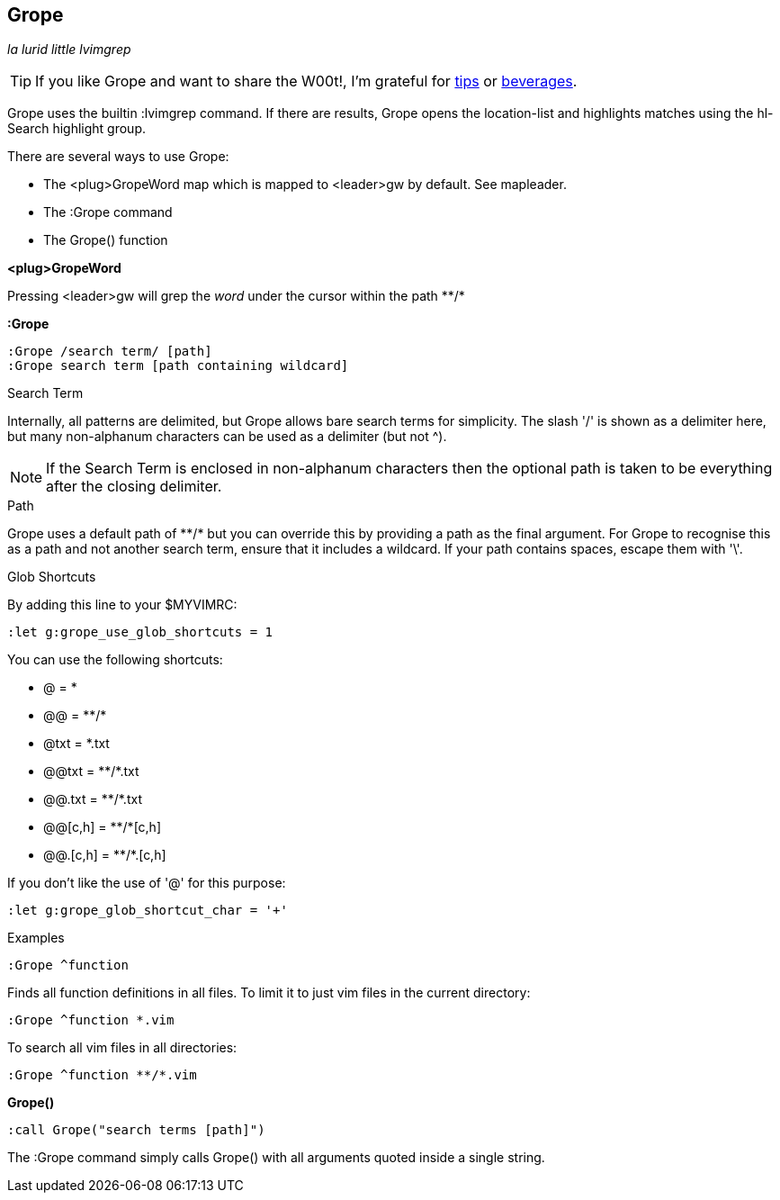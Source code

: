 Grope
-----

__la lurid little lvimgrep__

TIP: If you like Grope and want to share the W00t!, I'm grateful for
https://www.gittip.com/bairuidahu/[tips] or
http://of-vim-and-vigor.blogspot.com/[beverages].

Grope uses the builtin +:lvimgrep+ command. If there are results, Grope opens
the +location-list+ and highlights matches using the +hl-Search+ highlight
group.

There are several ways to use Grope:

* The +<plug>GropeWord+ map which is mapped to <leader>gw by default. See +mapleader+.
* The +:Grope+ command
* The +Grope()+ function


**++<plug>GropeWord++**

Pressing ++<leader>gw++ will grep the _word_ under the cursor within
the path ++**/*++


**++:Grope++**

  :Grope /search term/ [path]
  :Grope search term [path containing wildcard]

.Search Term

Internally, all patterns are delimited, but Grope allows bare search terms for
simplicity. The slash '/' is shown as a delimiter here, but many non-alphanum
characters can be used as a delimiter (but not ^).

NOTE: If the Search Term is enclosed in non-alphanum characters then the
optional path is taken to be everything after the closing delimiter.

.Path

Grope uses a default path of ++**/*++ but you can override this by providing a path
as the final argument. For Grope to recognise this as a path and not another
search term, ensure that it includes a +wildcard+. If your path contains
spaces, escape them with '\'.

.Glob Shortcuts

By adding this line to your $MYVIMRC:

  :let g:grope_use_glob_shortcuts = 1

You can use the following shortcuts:

* ++@++        = ++*++
* ++@@++       = ++**/*++
* ++@txt++     = ++*.txt++
* ++@@txt++    = ++**/*.txt++
* ++@@.txt++   = ++**/*.txt++
* ++@@[c,h]++  = ++**/*[c,h]++
* ++@@.[c,h]++ = ++**/*.[c,h]++

If you don't like the use of '@' for this purpose:

  :let g:grope_glob_shortcut_char = '+'


.Examples

  :Grope ^function

Finds all function definitions in all files. To limit it to just vim files in
the current directory:

  :Grope ^function *.vim

To search all vim files in all directories:

  :Grope ^function **/*.vim

**++Grope()++**

  :call Grope("search terms [path]")

The +:Grope+ command simply calls +Grope()+ with all arguments quoted inside a
single string.
